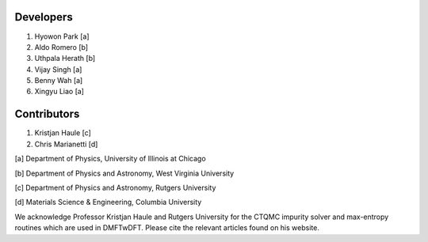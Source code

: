 Developers
----------

1. Hyowon Park [a]
2. Aldo Romero [b]
3. Uthpala Herath [b]
4. Vijay Singh [a]
5. Benny Wah [a]
6. Xingyu Liao [a]

Contributors
------------

1. Kristjan Haule [c]
2. Chris Marianetti [d]

[a] Department of Physics, University of Illinois at Chicago 

[b] Department of Physics and Astronomy, West Virginia University 

[c] Department of Physics and Astronomy, Rutgers University 

[d] Materials Science & Engineering, Columbia University 

We acknowledge Professor Kristjan Haule and Rutgers University for the CTQMC impurity solver and max-entropy routines which are used in DMFTwDFT. Please cite the relevant articles found on his website. 